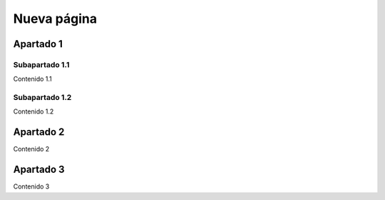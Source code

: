 Nueva página
============

Apartado 1
----------

Subapartado 1.1
^^^^^^^^^^^^^^^

Contenido 1.1

Subapartado 1.2
^^^^^^^^^^^^^^^

Contenido 1.2

Apartado 2
----------

Contenido 2

Apartado 3
----------

Contenido 3
